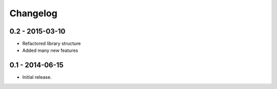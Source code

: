 Changelog
=========

0.2 - 2015-03-10
----------------

* Refactored library structure
* Added many new features


0.1 - 2014-06-15
----------------

* Initial release.
